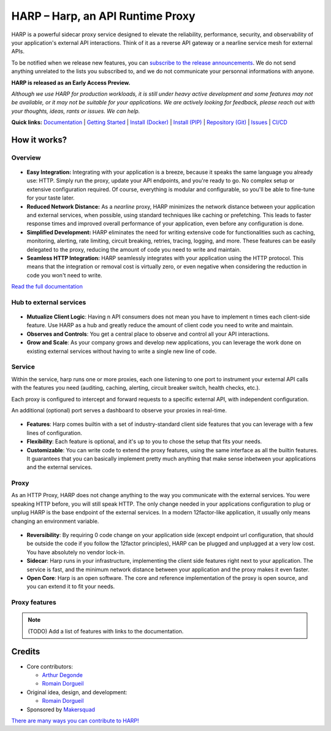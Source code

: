 HARP – Harp, an API Runtime Proxy
=================================

HARP is a powerful sidecar proxy service designed to elevate the reliability, performance, security, and observability
of your application's external API interactions. Think of it as a reverse API gateway or a nearline service mesh for
external APIs.

To be notified when we release new features, you can `subscribe to the release announcements <https://lists.harp-proxy.net/subscription/form>`_.
We do not send anything unrelated to the lists you subscribed to, and we do not communicate your personnal informations with anyone.

**HARP is released as an Early Access Preview.**

.. image:: https://img.shields.io/pypi/v/harp-proxy.svg
    :target: https://pypi.python.org/pypi/harp-proxy
    :alt: PyPI

.. image:: https://www.gitlab.com/makersquad/oss/harp/badges/0.6/pipeline.svg
    :target: https://www.gitlab.com/makersquad/oss/harp/pipelines
    :alt: GitLab CI/CD Pipeline Status

.. image:: https://readthedocs.org/projects/harp-proxy/badge/?version=0.6
    :target: https://docs.harp-proxy.net/en/0.6/
    :alt: Documentation

.. image:: https://img.shields.io/pypi/pyversions/harp-proxy.svg
    :target: https://pypi.python.org/pypi/harp-proxy
    :alt: Versions

*Although we use HARP for production workloads, it is still under heavy active development and some features
may not be available, or it may not be suitable for your applications. We are actively looking for feedback, please
reach out with your thoughts, ideas, rants or issues. We can help.*

**Quick links:** `Documentation <https://docs.harp-proxy.net/en/latest/>`_
| `Getting Started <https://docs.harp-proxy.net/en/latest/start/index.html>`_
| `Install (Docker) <https://docs.harp-proxy.net/en/latest/start/docker.html>`_
| `Install (PIP) <https://docs.harp-proxy.net/en/latest/start/python.html>`_
| `Repository (Git) <https://github.com/msqd/harp>`_
| `Issues <https://github.com/msqd/harp/issues>`_
| `CI/CD <https://gitlab.com/makersquad/oss/harp/-/pipelines>`_


How it works?
:::::::::::::

Overview
--------

.. figure:: https://github.com/msqd/harp/raw/0.6/docs/images/HowItWorks-Overview.png
    :alt: An overview of how HARP works in your system
    :align: center

* **Easy Integration:** Integrating with your application is a breeze, because it speaks the same language you already
  use: HTTP. Simply run the proxy, update your API endpoints, and you're ready to go. No complex setup or extensive
  configuration required. Of course, everything is modular and configurable, so you'll be able to fine-tune for your
  taste later.
* **Reduced Network Distance:** As a *nearline* proxy, HARP minimizes the network distance between your application
  and external services, when possible, using standard techniques like caching or prefetching. This leads to faster
  response times and improved overall performance of your application, even before any configuration is done.
* **Simplified Development:** HARP eliminates the need for writing extensive code for functionalities such as caching,
  monitoring, alerting, rate limiting, circuit breaking, retries, tracing, logging, and more. These features can be
  easily delegated to the proxy, reducing the amount of code you need to write and maintain.
* **Seamless HTTP Integration:** HARP seamlessly integrates with your application using the HTTP protocol. This means
  that the integration or removal cost is virtually zero, or even negative when considering the reduction in code you
  won't need to write.

`Read the full documentation <https://docs.harp-proxy.net/en/latest/>`_


Hub to external services
------------------------

.. figure:: https://github.com/msqd/harp/raw/0.6/docs/images/HowItWorks-OverviewMultipleApps.png
    :alt: An overview of how HARP works in your system when you have multiple consumers
    :align: center

* **Mutualize Client Logic**: Having n API consumers does not mean you have to implement n times each client-side
  feature. Use HARP as a hub and greatly reduce the amount of client code you need to write and maintain.
* **Observes and Controls**: You get a central place to observe and control all your API interactions.
* **Grow and Scale**: As your company grows and develop new applications, you can leverage the work done on existing
  external services without having to write a single new line of code.


Service
-------

Within the service, harp runs one or more proxies, each one listening to one port to instrument your external API calls
with the features you need (auditing, caching, alerting, circuit breaker switch, health checks, etc.).

Each proxy is configured to intercept and forward requests to a specific external API, with independent configuration.

An additional (optional) port serves a dashboard to observe your proxies in real-time.

.. figure:: https://github.com/msqd/harp/raw/0.6/docs/images/HowItWorks-Service.png
    :alt: What happens within the harp service
    :align: center

* **Features**: Harp comes builtin with a set of industry-standard client side features that you can leverage with a few
  lines of configuration.
* **Flexibility**: Each feature is optional, and it's up to you to chose the setup that fits your needs.
* **Customizable**: You can write code to extend the proxy features, using the same interface as all the builtin
  features. It guarantees that you can basically implement pretty much anything that make sense inbetween your
  applications and the external services.


Proxy
-----

As an HTTP Proxy, HARP does not change anything to the way you communicate with the external services. You were speaking
HTTP before, you will still speak HTTP. The only change needed in your applications configuration to plug or unplug HARP
is the base endpoint of the external services. In a modern 12factor-like application, it usually only means changing an
environment variable.

.. figure:: https://github.com/msqd/harp/raw/0.6/docs/images/HowItWorks-Proxy.png
    :alt: What happens within one harp proxy
    :align: center

* **Reversibility**: By requiring 0 code change on your application side (except endpoint url configuration, that
  should be outside the code if you follow the 12factor principles), HARP can be plugged and unplugged at a very low
  cost. You have absolutely no vendor lock-in.
* **Sidecar**: Harp runs in your infrastructure, implementing the client side features right next to your application.
  The service is fast, and the minimum network distance between your application and the proxy makes it even faster.
* **Open Core**: Harp is an open software. The core and reference implementation of the proxy is open source, and you
  can extend it to fit your needs.

Proxy features
--------------

.. note:: (TODO) Add a list of features with links to the documentation.


Credits
:::::::

* Core contributors:

  - `Arthur Degonde <https://github.com/ArthurD1>`_
  - `Romain Dorgueil <https://github.com/hartym>`_

* Original idea, design, and development:

  - `Romain Dorgueil <https://github.com/hartym>`_

* Sponsored by `Makersquad <https://www.makersquad.fr/>`_

`There are many ways you can contribute to HARP! <https://docs.harp-proxy.net/en/latest/contribute/>`_
